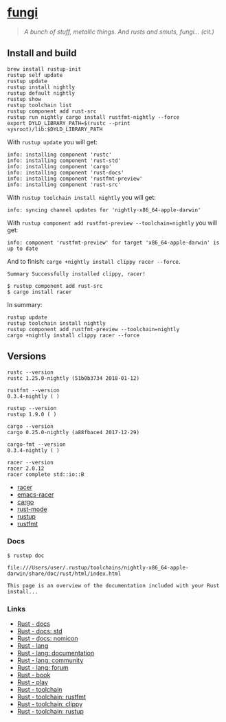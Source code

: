 * [[https://github.com/zeroed/fungi][fungi]]
  :PROPERTIES:
  :CUSTOM_ID: fungi
  :END:

#+BEGIN_QUOTE
  /A bunch of stuff, metallic things. And rusts and smuts, fungi...
  (cit.)/
#+END_QUOTE

** Install and build
   :PROPERTIES:
   :CUSTOM_ID: install-and-build
   :END:

#+begin_example
    brew install rustup-init
    rustup self update
    rustup update
    rustup install nightly
    rustup default nightly
    rustup show
    rustup toolchain list
    rustup component add rust-src
    rustup run nightly cargo install rustfmt-nightly --force
    export DYLD_LIBRARY_PATH=$(rustc --print sysroot)/lib:$DYLD_LIBRARY_PATH
#+end_example

With =rustup update= you will get:

#+begin_example
    info: installing component 'rustc'
    info: installing component 'rust-std'
    info: installing component 'cargo'
    info: installing component 'rust-docs'
    info: installing component 'rustfmt-preview'
    info: installing component 'rust-src'
#+end_example

With =rustup toolchain install nightly= you will get:

#+begin_example
    info: syncing channel updates for 'nightly-x86_64-apple-darwin'
#+end_example

With =rustup component add rustfmt-preview --toolchain=nightly= you will
get:

#+begin_example
    info: component 'rustfmt-preview' for target 'x86_64-apple-darwin' is up to date
#+end_example

And to finish: =cargo +nightly install clippy racer --force=.

#+begin_example
    Summary Successfully installed clippy, racer!
#+end_example

#+begin_example
$ rustup component add rust-src
$ cargo install racer
#+end_example

In summary:

#+begin_example
    rustup update
    rustup toolchain install nightly
    rustup component add rustfmt-preview --toolchain=nightly
    cargo +nightly install clippy racer --force
#+end_example

** Versions
   :PROPERTIES:
   :CUSTOM_ID: versions
   :END:

#+begin_example
    rustc --version
    rustc 1.25.0-nightly (51b0b3734 2018-01-12)

    rustfmt --version
    0.3.4-nightly ( )

    rustup --version
    rustup 1.9.0 ( )

    cargo --version
    cargo 0.25.0-nightly (a88fbace4 2017-12-29)

    cargo-fmt --version
    0.3.4-nightly ( )

    racer --version
    racer 2.0.12
    racer complete std::io::B
#+end_example

- [[https://github.com/racer-rust/racer][racer]]
- [[https://github.com/racer-rust/emacs-racer][emacs-racer]]
- [[https://github.com/rust-lang/cargo/][cargo]]
- [[https://github.com/rust-lang/rust-mode][rust-mode]]
- [[https://github.com/rust-lang-nursery/rustup.rs][rustup]]
- [[https://github.com/rust-lang-nursery/rustfmt][rustfmt]]

*** Docs
    :PROPERTIES:
    :CUSTOM_ID: docs
    :END:

#+begin_example
    $ rustup doc

    file:///Users/user/.rustup/toolchains/nightly-x86_64-apple-darwin/share/doc/rust/html/index.html

    This page is an overview of the documentation included with your Rust install...
#+end_example

*** Links
    :PROPERTIES:
    :CUSTOM_ID: links
    :END:

- [[https://docs.rs][Rust - docs]]
- [[https://doc.rust-lang.org/std][Rust - docs: std]]
- [[https://doc.rust-lang.org/nomicon][Rust - docs: nomicon]]
- [[https://www.rust-lang.org/en-US][Rust - lang]]
- [[https://www.rust-lang.org/en-US/documentation.html][Rust - lang: documentation]]
- [[https://www.rust-lang.org/en-US/community.html][Rust - lang: community]]
- [[https://users.rust-lang.org][Rust - lang: forum]]
- [[https://doc.rust-lang.org/stable/book/second-edition][Rust - book]]
- [[https://play.rust-lang.org][Rust - play]]
- [[https://github.com/rust-lang-nursery][Rust - toolchain]]
- [[https://github.com/rust-lang-nursery/rustfmt][Rust - toolchain: rustfmt]]
- [[https://github.com/rust-lang-nursery/rust-clippy][Rust - toolchain: clippy]]
- [[https://github.com/rust-lang-nursery/rustup.rs][Rust - toolchain: rustup]]
